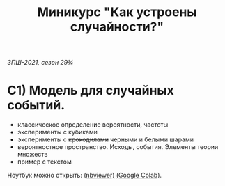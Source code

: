 #+TITLE: Миникурс "Как устроены случайности?"
/ЗПШ-2021, сезон 29¾/ 

* С1) Модель для случайных событий.
- классическое определение вероятности, частоты
- эксперименты с кубиками
- эксперименты с +крокодилами+ черными и белыми шарами
- вероятностное пространство. Исходы, события. Элементы теории множеств
- пример с текстом

Ноутбук можно открыть: [[https://nbviewer.jupyter.org/github/alex-bochkarev/zpsh-21-probs/blob/main/1_probability.ipynb][(nbviewer)]] [[https://colab.research.google.com/github/alex-bochkarev/zpsh-21-probs/blob/main/1_probability.ipynb][(Google Colab)]].
